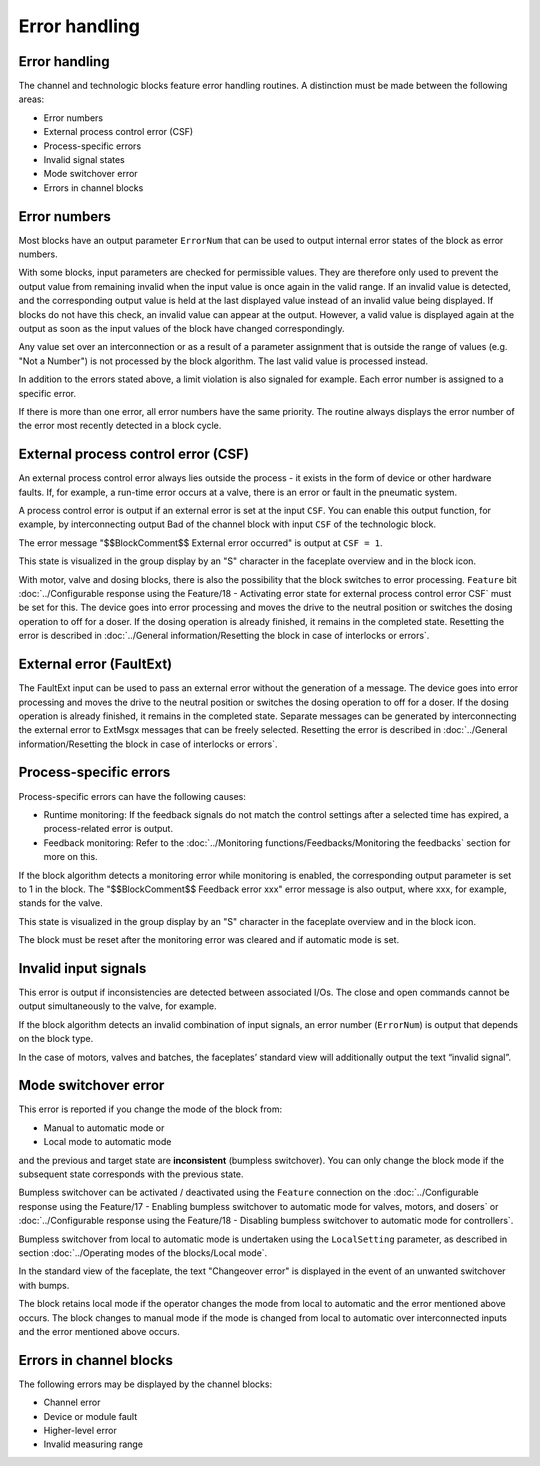 Error handling
==============

Error handling
--------------
The channel and technologic blocks feature error handling routines. A distinction must be made between the following areas:

- Error numbers
- External process control error (CSF)
- Process-specific errors
- Invalid signal states
- Mode switchover error
- Errors in channel blocks


Error numbers
-------------

Most blocks have an output parameter ``ErrorNum`` that can be used to output internal error states of the block as error numbers.

With some blocks, input parameters are checked for permissible values. They are therefore only used to prevent the output value from remaining invalid when the input value is once again in the valid range. If an invalid value is detected, and the corresponding output value is held at the last displayed value instead of an invalid value being displayed. If blocks do not have this check, an invalid value can appear at the output. However, a valid value is displayed again at the output as soon as the input values of the block have changed correspondingly.

Any value set over an interconnection or as a result of a parameter assignment that is outside the range of values (e.g. "Not a Number") is not processed by the block algorithm. The last valid value is processed instead.

In addition to the errors stated above, a limit violation is also signaled for example. Each error number is assigned to a specific error.

If there is more than one error, all error numbers have the same priority. The routine always displays the error number of the error most recently detected in a block cycle.


External process control error (CSF)
------------------------------------

An external process control error always lies outside the process - it exists in the form of device or other hardware faults. If, for example, a run-time error occurs at a valve, there is an error or fault in the pneumatic system.

A process control error is output if an external error is set at the input ``CSF``. You can enable this output function, for example, by interconnecting output Bad of the channel block with input ``CSF`` of the technologic block.

The error message "$$BlockComment$$ External error occurred" is output at ``CSF = 1``.

This state is visualized in the group display by an "S" character in the faceplate overview and in the block icon.

With motor, valve and dosing blocks, there is also the possibility that the block switches to error processing. ``Feature`` bit :doc:`../Configurable response using the Feature/18 - Activating error state for external process control error CSF` must be set for this. The device goes into error processing and moves the drive to the neutral position or switches the dosing operation to off for a doser. If the dosing operation is already finished, it remains in the completed state. Resetting the error is described in :doc:`../General information/Resetting the block in case of interlocks or errors`.


External error (FaultExt)
-------------------------

The FaultExt input can be used to pass an external error without the generation of a message. The device goes into error processing and moves the drive to the neutral position or switches the dosing operation to off for a doser. If the dosing operation is already finished, it remains in the completed state. Separate messages can be generated by interconnecting the external error to ExtMsgx messages that can be freely selected. Resetting the error is described in :doc:`../General information/Resetting the block in case of interlocks or errors`.


Process-specific errors
-----------------------

Process-specific errors can have the following causes:

- Runtime monitoring: If the feedback signals do not match the control settings after a selected time has expired, a process-related error is output.
- Feedback monitoring: Refer to the :doc:`../Monitoring functions/Feedbacks/Monitoring the feedbacks` section for more on this.

If the block algorithm detects a monitoring error while monitoring is enabled, the corresponding output parameter is set to 1 in the block. The "$$BlockComment$$ Feedback error xxx" error message is also output, where xxx, for example, stands for the valve.

This state is visualized in the group display by an "S" character in the faceplate overview and in the block icon.

The block must be reset after the monitoring error was cleared and if automatic mode is set.


Invalid input signals
---------------------

This error is output if inconsistencies are detected between associated I/Os. The close and open commands cannot be output simultaneously to the valve, for example.

If the block algorithm detects an invalid combination of input signals, an error number (``ErrorNum``) is output that depends on the block type.

In the case of motors, valves and batches, the faceplates’ standard view will additionally output the text “invalid signal”.


Mode switchover error
---------------------

This error is reported if you change the mode of the block from:

- Manual to automatic mode or
- Local mode to automatic mode

and the previous and target state are **inconsistent** (bumpless switchover). You can only change the block mode if the subsequent state corresponds with the previous state.

Bumpless switchover can be activated / deactivated using the ``Feature`` connection on the :doc:`../Configurable response using the Feature/17 - Enabling bumpless switchover to automatic mode for valves, motors, and dosers` or :doc:`../Configurable response using the Feature/18 - Disabling bumpless switchover to automatic mode for controllers`.

Bumpless switchover from local to automatic mode is undertaken using the ``LocalSetting`` parameter, as described in section :doc:`../Operating modes of the blocks/Local mode`.

In the standard view of the faceplate, the text "Changeover error" is displayed in the event of an unwanted switchover with bumps.

The block retains local mode if the operator changes the mode from local to automatic and the error mentioned above occurs. The block changes to manual mode if the mode is changed from local to automatic over interconnected inputs and the error mentioned above occurs.


Errors in channel blocks
------------------------

The following errors may be displayed by the channel blocks:

- Channel error
- Device or module fault
- Higher-level error
- Invalid measuring range
